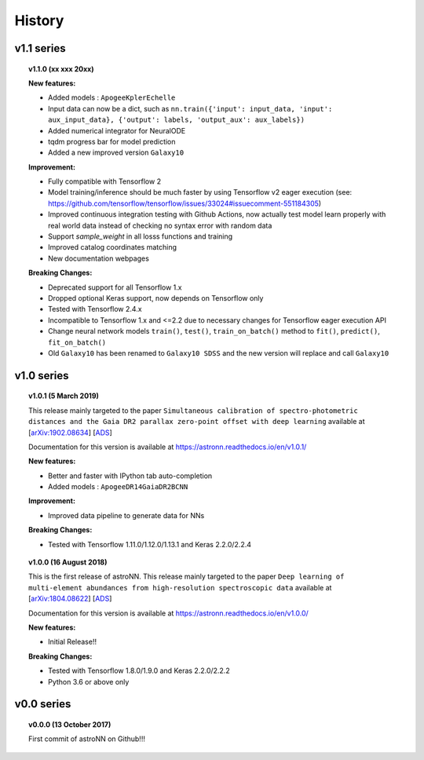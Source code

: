 
History
=========

v1.1 series
--------------

.. topic:: v1.1.0 (xx xxx 20xx)


    | **New features:**

    * Added models : ``ApogeeKplerEchelle``
    * Input data can now be a dict, such as ``nn.train({'input': input_data, 'input': aux_input_data}, {'output': labels, 'output_aux': aux_labels})``
    * Added numerical integrator for NeuralODE
    * tqdm progress bar for model prediction
    * Added a new improved version ``Galaxy10``

    | **Improvement:**

    * Fully compatible with Tensorflow 2
    * Model training/inference should be much faster by using Tensorflow v2 eager execution (see: https://github.com/tensorflow/tensorflow/issues/33024#issuecomment-551184305)
    * Improved continuous integration testing with Github Actions, now actually test model learn properly with real world data instead of checking no syntax error with random data
    * Support `sample_weight` in all losss functions and training
    * Improved catalog coordinates matching
    * New documentation webpages

    | **Breaking Changes:**

    * Deprecated support for all Tensorflow 1.x
    * Dropped optional Keras support, now depends on Tensorflow only
    * Tested with Tensorflow 2.4.x
    * Incompatible to Tensorflow 1.x and <=2.2 due to necessary changes for Tensorflow eager execution API
    * Change neural network models ``train()``, ``test()``, ``train_on_batch()`` method to ``fit()``, ``predict()``, ``fit_on_batch()``
    * Old ``Galaxy10`` has been renamed to ``Galaxy10 SDSS`` and the new version will replace and call ``Galaxy10``

v1.0 series
--------------

.. topic:: v1.0.1 (5 March 2019)

    This release mainly targeted to the paper ``Simultaneous calibration of spectro-photometric distances and the Gaia DR2 parallax zero-point offset with deep learning``
    available at
    [`arXiv:1902.08634 <https://arxiv.org/abs/1902.08634>`_]
    [`ADS <https://ui.adsabs.harvard.edu/abs/2019MNRAS.489.2079L/abstract>`_]

    Documentation for this version is available at
    https://astronn.readthedocs.io/en/v1.0.1/

    | **New features:**

    * Better and faster with IPython tab auto-completion
    * Added models : ``ApogeeDR14GaiaDR2BCNN``

    | **Improvement:**

    * Improved data pipeline to generate data for NNs

    | **Breaking Changes:**

    * Tested with Tensorflow 1.11.0/1.12.0/1.13.1 and Keras 2.2.0/2.2.4

.. topic:: v1.0.0 (16 August 2018)

    This is the first release of astroNN. This release mainly targeted to the paper ``Deep learning of multi-element abundances from high-resolution spectroscopic data`` available at
    [`arXiv:1804.08622 <https://arxiv.org/abs/1808.04428>`_]
    [`ADS <https://ui.adsabs.harvard.edu/abs/2019MNRAS.483.3255L/abstract>`_]

    Documentation for this version is available at
    https://astronn.readthedocs.io/en/v1.0.0/

    | **New features:**

    * Initial Release!!

    | **Breaking Changes:**

    * Tested with Tensorflow 1.8.0/1.9.0 and Keras 2.2.0/2.2.2
    * Python 3.6 or above only

v0.0 series
--------------

.. topic:: v0.0.0  (13 October 2017)

    First commit of astroNN on Github!!!
